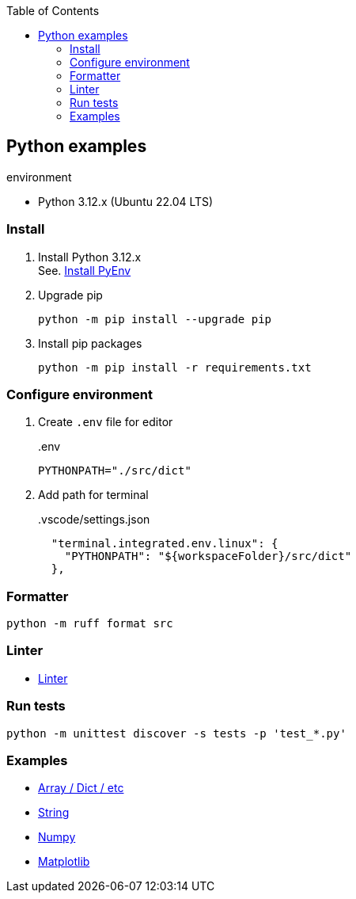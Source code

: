 :icons: font
:toc: left
:toclevels: 3

== Python examples

.environment
* Python 3.12.x (Ubuntu 22.04 LTS)

//^

=== Install

. Install Python 3.12.x +
See. <<docs/install_pyenv.adoc#,Install PyEnv>>

. Upgrade pip
+
[source,shell]
----
python -m pip install --upgrade pip
----

. Install pip packages
+
[source,bash]
----
python -m pip install -r requirements.txt
----

=== Configure environment

. Create `.env` file for editor
+
[source,shell]
..env
----
PYTHONPATH="./src/dict"
----

. Add path for terminal
+
[source,json]
..vscode/settings.json
----
  "terminal.integrated.env.linux": {
    "PYTHONPATH": "${workspaceFolder}/src/dict"
  },
----

=== Formatter

[source,shell]
----
python -m ruff format src
----

=== Linter
* <<docs/linter.adoc#,Linter>>

=== Run tests

[source,shell]
----
python -m unittest discover -s tests -p 'test_*.py'
----

=== Examples

* <<docs/index.adoc#,Array / Dict / etc>>
* <<docs/string.adoc#,String>>
* <<numpy/README.adoc#,Numpy>>
* <<matplotlib/README.adoc#,Matplotlib>>
